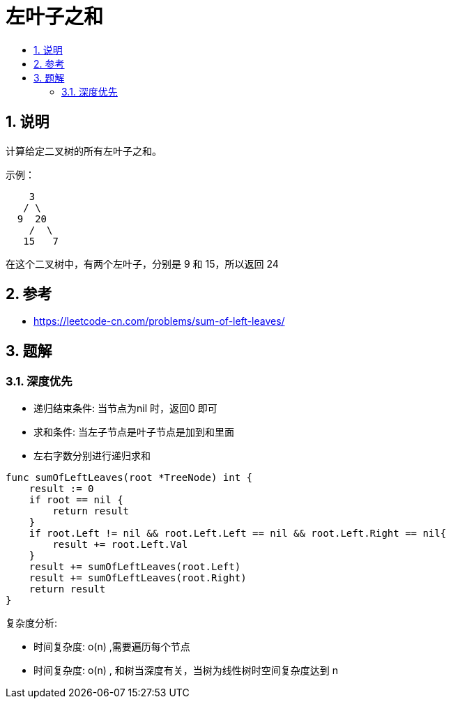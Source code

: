 = 左叶子之和
:toc:
:toclevels: 5
:toc-title:
:sectnums:

== 说明

计算给定二叉树的所有左叶子之和。

示例：
```
    3
   / \
  9  20
    /  \
   15   7
```
在这个二叉树中，有两个左叶子，分别是 9 和 15，所以返回 24


== 参考
- https://leetcode-cn.com/problems/sum-of-left-leaves/

== 题解

=== 深度优先

- 递归结束条件: 当节点为nil 时，返回0 即可
- 求和条件: 当左子节点是叶子节点是加到和里面
- 左右字数分别进行递归求和

```go
func sumOfLeftLeaves(root *TreeNode) int {
    result := 0
    if root == nil {
        return result
    }
    if root.Left != nil && root.Left.Left == nil && root.Left.Right == nil{
        result += root.Left.Val
    }
    result += sumOfLeftLeaves(root.Left)
    result += sumOfLeftLeaves(root.Right)
    return result
}

```

复杂度分析:

- 时间复杂度: o(n) ,需要遍历每个节点
- 时间复杂度: o(n) , 和树当深度有关，当树为线性树时空间复杂度达到 n